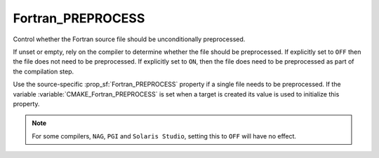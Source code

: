 Fortran_PREPROCESS
------------------

Control whether the Fortran source file should be unconditionally
preprocessed.

If unset or empty, rely on the compiler to determine whether the file
should be preprocessed. If explicitly set to ``OFF`` then the file does not
need to be preprocessed. If explicitly set to ``ON``, then the file does
need to be preprocessed as part of the compilation step.

Use the source-specific :prop_sf:`Fortran_PREPROCESS` property if a single
file needs to be preprocessed. If the variable
:variable:`CMAKE_Fortran_PREPROCESS` is set when a target is created its
value is used to initialize this property.

.. note:: For some compilers, ``NAG``, ``PGI`` and ``Solaris Studio``,
          setting this to ``OFF`` will have no effect.
